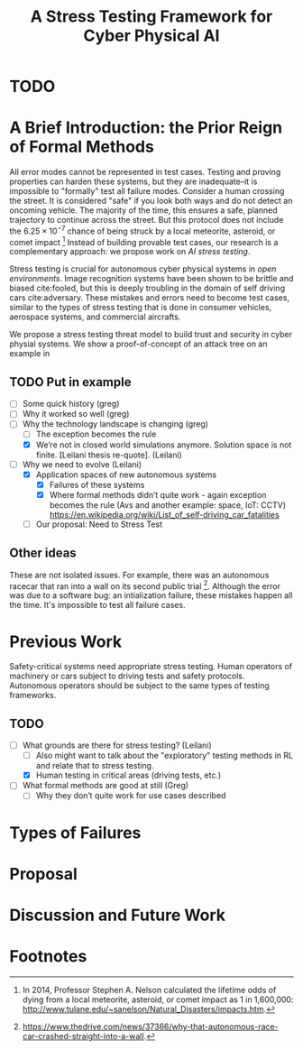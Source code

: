 #+TITLE: A Stress Testing Framework for Cyber Physical AI

* TODO 

* A Brief Introduction: the Prior Reign of Formal Methods
All error modes cannot be represented in test cases.  Testing and
proving properties can harden these systems, but they are
inadequate--it is impossible to "formally" test all failure modes.
Consider a human crossing the street.  It is considered "safe" if you
look both ways and do not detect an oncoming vehicle.  The majority of
the time, this ensures a safe, planned trajectory to continue across
the street.  But this protocol does not include the $6.25 \times
10^{-7}$ chance of being struck by a local meteorite, asteroid, or
comet impact [fn:1] Instead of building provable test cases, our
research is a complementary approach: we propose work on /AI stress
testing/.

Stress testing is crucial for autonomous cyber physical systems in
/open environments/.  Image recognition systems have been shown to be
brittle and biased cite:fooled, but this is deeply troubling in the
domain of self driving cars cite:adversary.  These mistakes and errors
need to become test cases, similar to the types of stress testing that
is done in consumer vehicles, aerospace systems, and commercial
aircrafts.  

We propose a stress testing threat model to build trust and security
in cyber physial systems.  We show a proof-of-concept of an attack
tree on an example in 

** TODO Put in example
- [ ] Some quick history  (greg)
- [ ] Why it worked so well (greg)
- [-] Why the technology landscape is changing (greg)
  - [ ] The exception becomes the rule
  - [X] We’re not in closed world simulations anymore.  Solution space
    is not finite. [Leilani thesis re-quote]. (Leilani)
- [-] Why we need to evolve (Leilani)
  - [X] Application spaces of new autonomous systems
    - [X] Failures of these systems
    - [X] Where formal methods didn’t quite work - again exception
      becomes the rule (Avs and another example: space, IoT: CCTV)
      https://en.wikipedia.org/wiki/List_of_self-driving_car_fatalities
  - [ ] Our proposal: Need to Stress Test 

** Other ideas
These are not isolated issues.  For example, there was an autonomous
racecar that ran into a wall on its second public trial [fn:2].
Although the error was due to a software bug: an intialization
failure, these mistakes happen all the time.  It's impossible to test
all failure cases. 

* Previous Work
Safety-critical systems need appropriate stress testing.  Human
operators of machinery or cars subject to driving tests and safety
protocols.  Autonomous operators should be subject to the same types
of testing frameworks.  

** TODO 
- [-] What grounds are there for stress testing? (Leilani)
  - [ ] Also might want to talk about the "exploratory" testing
    methods in RL and relate that to stress testing.
  - [X] Human testing in critical areas (driving tests, etc.)
- [ ] What formal methods are good at still (Greg)
  - [ ] Why they don’t quite work for use cases described

* Types of Failures 
* Proposal 
* Discussion and Future Work 
* Footnotes

[fn:2]
[[https://www.thedrive.com/news/37366/why-that-autonomous-race-car-crashed-straight-into-a-wall]].
 

[fn:1] In 2014, Professor Stephen A. Nelson calculated the lifetime
odds of dying from a local meteorite, asteroid, or comet impact as 1
in 1,600,000:
[[http://www.tulane.edu/~sanelson/Natural_Disasters/impacts.htm]].
